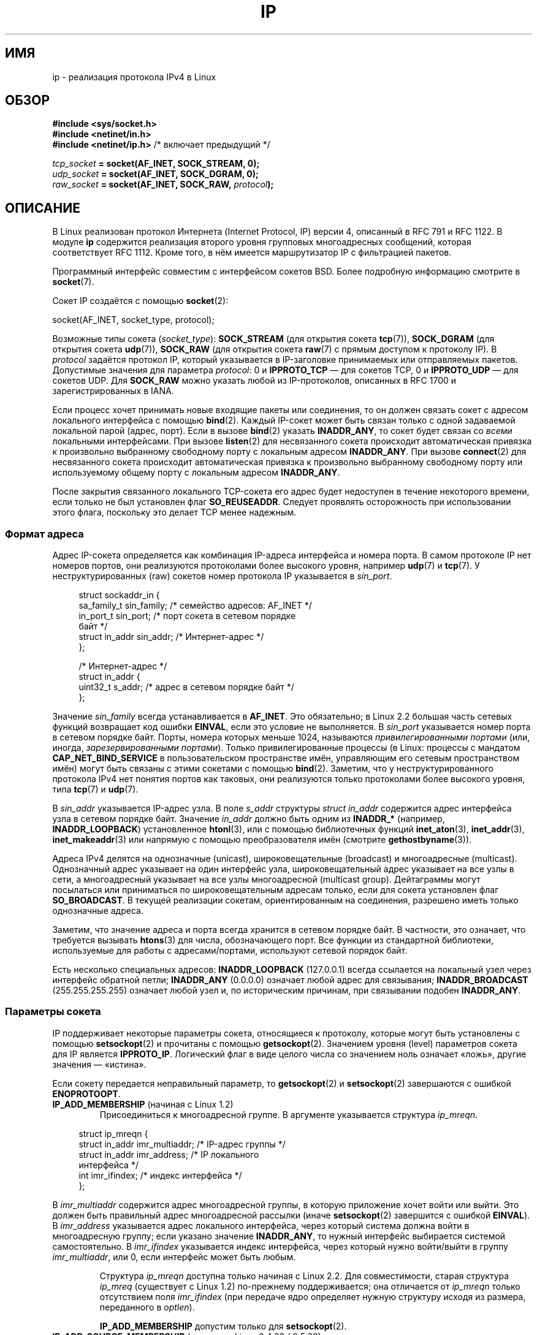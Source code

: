 .\" -*- mode: troff; coding: UTF-8 -*-
'\" t
.\" This man page is Copyright (C) 1999 Andi Kleen <ak@muc.de>.
.\"
.\" %%%LICENSE_START(VERBATIM_ONE_PARA)
.\" Permission is granted to distribute possibly modified copies
.\" of this page provided the header is included verbatim,
.\" and in case of nontrivial modification author and date
.\" of the modification is added to the header.
.\" %%%LICENSE_END
.\"
.\" $Id: ip.7,v 1.19 2000/12/20 18:10:31 ak Exp $
.\"
.\" FIXME The following socket options are yet to be documented
.\"
.\" 	IP_XFRM_POLICY (2.5.48)
.\"	    Needs CAP_NET_ADMIN
.\"
.\" 	IP_IPSEC_POLICY (2.5.47)
.\"	    Needs CAP_NET_ADMIN
.\"
.\" 	IP_PASSSEC (2.6.17)
.\" 	    Boolean
.\"	    commit 2c7946a7bf45ae86736ab3b43d0085e43947945c
.\"	    Author: Catherine Zhang <cxzhang@watson.ibm.com>
.\"
.\"	IP_MINTTL (2.6.34)
.\"	    commit d218d11133d888f9745802146a50255a4781d37a
.\"	    Author: Stephen Hemminger <shemminger@vyatta.com>
.\"
.\"	MCAST_JOIN_GROUP (2.4.22 / 2.6)
.\"
.\"	MCAST_BLOCK_SOURCE (2.4.22 / 2.6)
.\"
.\"	MCAST_UNBLOCK_SOURCE (2.4.22 / 2.6)
.\"
.\"	MCAST_LEAVE_GROUP (2.4.22 / 2.6)
.\"
.\"	MCAST_JOIN_SOURCE_GROUP (2.4.22 / 2.6)
.\"
.\"	MCAST_LEAVE_SOURCE_GROUP (2.4.22 / 2.6)
.\"
.\"	MCAST_MSFILTER (2.4.22 / 2.6)
.\"
.\"	IP_UNICAST_IF (3.4)
.\"	    commit 76e21053b5bf33a07c76f99d27a74238310e3c71
.\"	    Author: Erich E. Hoover <ehoover@mines.edu>
.\"
.\"*******************************************************************
.\"
.\" This file was generated with po4a. Translate the source file.
.\"
.\"*******************************************************************
.TH IP 7 2019\-03\-06 Linux "Руководство программиста Linux"
.SH ИМЯ
ip \- реализация протокола IPv4 в Linux
.SH ОБЗОР
\fB#include <sys/socket.h>\fP
.br
.\" .B #include <net/netinet.h> -- does not exist anymore
.\" .B #include <linux/errqueue.h> -- never include <linux/foo.h>
\fB#include <netinet/in.h>\fP
.br
\fB#include <netinet/ip.h> \fP/* включает предыдущий */
.PP
\fItcp_socket\fP\fB = socket(AF_INET, SOCK_STREAM, 0);\fP
.br
\fIudp_socket\fP\fB = socket(AF_INET, SOCK_DGRAM, 0);\fP
.br
\fIraw_socket\fP\fB = socket(AF_INET, SOCK_RAW, \fP\fIprotocol\fP\fB);\fP
.SH ОПИСАНИЕ
В Linux реализован протокол Интернета (Internet Protocol, IP) версии 4,
описанный в RFC\ 791 и RFC\ 1122. В модуле \fBip\fP содержится реализация
второго уровня групповых многоадресных сообщений, которая соответствует RFC\ 1112. Кроме того, в нём имеется маршрутизатор IP с фильтрацией пакетов.
.PP
Программный интерфейс совместим с интерфейсом сокетов BSD. Более подробную
информацию смотрите в \fBsocket\fP(7).
.PP
Сокет IP создаётся с помощью \fBsocket\fP(2):
.PP
    socket(AF_INET, socket_type, protocol);
.PP
Возможные типы сокета (\fIsocket_type\fP): \fBSOCK_STREAM\fP (для открытия сокета
\fBtcp\fP(7)), \fBSOCK_DGRAM\fP (для открытия сокета \fBudp\fP(7)), \fBSOCK_RAW\fP (для
открытия сокета \fBraw\fP(7) с прямым доступом к протоколу IP). В \fIprotocol\fP
задаётся протокол IP, который указывается в IP\-заголовке принимаемых или
отправляемых пакетов. Допустимые значения для параметра \fIprotocol\fP: 0 и
\fBIPPROTO_TCP\fP — для сокетов TCP, 0 и \fBIPPROTO_UDP\fP — для сокетов UDP. Для
\fBSOCK_RAW\fP можно указать любой из IP\-протоколов, описанных в RFC\ 1700 и
зарегистрированных в IANA.
.PP
Если процесс хочет принимать новые входящие пакеты или соединения, то он
должен связать сокет с адресом локального интерфейса с помощью
\fBbind\fP(2). Каждый IP\-сокет может быть связан только с одной задаваемой
локальной парой (адрес, порт). Если в вызове \fBbind\fP(2) указать
\fBINADDR_ANY\fP, то сокет будет связан со \fIвсеми\fP локальными
интерфейсами. При вызове \fBlisten\fP(2) для несвязанного сокета происходит
автоматическая привязка к произвольно выбранному свободному порту с
локальным адресом \fBINADDR_ANY\fP. При вызове \fBconnect\fP(2) для несвязанного
сокета происходит автоматическая привязка к произвольно выбранному
свободному порту или используемому общему порту с локальным адресом
\fBINADDR_ANY\fP.
.PP
После закрытия связанного локального TCP\-сокета его адрес будет недоступен в
течение некоторого времени, если только не был установлен флаг
\fBSO_REUSEADDR\fP. Следует проявлять осторожность при использовании этого
флага, поскольку это делает TCP менее надежным.
.SS "Формат адреса"
Адрес IP\-сокета определяется как комбинация IP\-адреса интерфейса и номера
порта. В самом протоколе IP нет номеров портов, они реализуются протоколами
более высокого уровня, например \fBudp\fP(7) и \fBtcp\fP(7). У неструктурированных
(raw) сокетов номер протокола IP указывается в \fIsin_port\fP.
.PP
.in +4n
.EX
struct sockaddr_in {
    sa_family_t    sin_family; /* семейство адресов: AF_INET */
    in_port_t      sin_port;   /* порт сокета в сетевом порядке
                                  байт */
    struct in_addr sin_addr;   /* Интернет\-адрес */
};

/* Интернет\-адрес */
struct in_addr {
    uint32_t       s_addr;     /* адрес в сетевом порядке байт */
};
.EE
.in
.PP
Значение \fIsin_family\fP всегда устанавливается в \fBAF_INET\fP. Это обязательно;
в Linux 2.2 большая часть сетевых функций возвращает код ошибки \fBEINVAL\fP,
если это условие не выполняется. В \fIsin_port\fP указывается номер порта в
сетевом порядке байт. Порты, номера которых меньше 1024, называются
\fIпривилегированными портами\fP (или, иногда, \fIзарезервированными
портами\fP). Только привилегированные процессы (в Linux: процессы с мандатом
\fBCAP_NET_BIND_SERVICE\fP в пользовательском пространстве имён, управляющим
его сетевым пространством имён) могут быть связаны с этими сокетами с
помощью \fBbind\fP(2). Заметим, что у неструктурированного протокола IPv4 нет
понятия портов как таковых, они реализуются только протоколами более
высокого уровня, типа \fBtcp\fP(7) и \fBudp\fP(7).
.PP
В \fIsin_addr\fP указывается IP\-адрес узла. В поле \fIs_addr\fP структуры \fIstruct
in_addr\fP содержится адрес интерфейса узла в сетевом порядке байт. Значение
\fIin_addr\fP должно быть одним из \fBINADDR_*\fP (например, \fBINADDR_LOOPBACK\fP)
установленное \fBhtonl\fP(3), или с помощью библиотечных функций
\fBinet_aton\fP(3), \fBinet_addr\fP(3), \fBinet_makeaddr\fP(3) или напрямую с помощью
преобразователя имён (смотрите \fBgethostbyname\fP(3)).
.PP
.\" Leave a loophole for XTP @)
Адреса IPv4 делятся на однозначные (unicast), широковещательные (broadcast)
и многоадресные (multicast). Однозначный адрес указывает на один интерфейс
узла, широковещательный адрес указывает на  все узлы в сети, а многоадресный
указывает на все узлы многоадресной (multicast group). Дейтаграммы могут
посылаться или приниматься по широковещательным адресам только, если для
сокета установлен флаг \fBSO_BROADCAST\fP. В текущей реализации сокетам,
ориентированным на соединения, разрешено иметь только однозначные адреса.
.PP
Заметим, что значение адреса и порта всегда хранится в сетевом порядке
байт. В частности, это означает, что требуется вызывать \fBhtons\fP(3) для
числа, обозначающего порт. Все функции из стандартной библиотеки,
используемые для работы с адресами/портами, используют сетевой порядок байт.
.PP
Есть несколько специальных адресов: \fBINADDR_LOOPBACK\fP (127.0.0.1) всегда
ссылается на локальный узел через интерфейс обратной петли; \fBINADDR_ANY\fP
(0.0.0.0) означает любой адрес для связывания; \fBINADDR_BROADCAST\fP
(255.255.255.255) означает любой узел и, по историческим причинам, при
связывании подобен \fBINADDR_ANY\fP.
.SS "Параметры сокета"
.\" or SOL_IP on Linux
IP поддерживает некоторые параметры сокета, относящиеся к протоколу, которые
могут быть установлены с помощью \fBsetsockopt\fP(2) и прочитаны с помощью
\fBgetsockopt\fP(2). Значением уровня (level) параметров сокета для IP является
\fBIPPROTO_IP\fP. Логический флаг в виде целого числа со значением ноль
означает «ложь», другие значения — «истина».
.PP
Если сокету передается неправильный параметр, то \fBgetsockopt\fP(2) и
\fBsetsockopt\fP(2) завершаются с ошибкой \fBENOPROTOOPT\fP.
.TP 
\fBIP_ADD_MEMBERSHIP\fP (начиная с Linux 1.2)
Присоединиться к многоадресной группе. В аргументе указывается структура
\fIip_mreqn\fP.
.PP
.in +4n
.EX
struct ip_mreqn {
    struct in_addr imr_multiaddr; /* IP\-адрес группы */
    struct in_addr imr_address;   /* IP локального
                                     интерфейса */
    int            imr_ifindex;   /* индекс интерфейса */
};
.EE
.in
.PP
.\" (i.e., within the 224.0.0.0-239.255.255.255 range)
В \fIimr_multiaddr\fP содержится адрес многоадресной группы, в которую
приложение хочет войти или выйти. Это должен быть правильный адрес
многоадресной рассылки (иначе \fBsetsockopt\fP(2) завершится с ошибкой
\fBEINVAL\fP). В \fIimr_address\fP указывается адрес локального интерфейса, через
который система должна войти в многоадресную группу; если указано значение
\fBINADDR_ANY\fP, то нужный интерфейс выбирается системой самостоятельно. В
\fIimr_ifindex\fP указывается индекс интерфейса, через который нужно
войти/выйти в группу \fIimr_multiaddr\fP, или 0, если интерфейс может быть
любым.
.IP
Структура \fIip_mreqn\fP доступна только начиная с Linux 2.2. Для
совместимости, старая структура \fIip_mreq\fP (существует с Linux 1.2)
по\-прежнему поддерживается; она отличается от \fIip_mreqn\fP только отсутствием
поля \fIimr_ifindex\fP (при передаче ядро определяет нужную структуру исходя из
размера, переданного в \fIoptlen\fP).
.IP
.\"
\fBIP_ADD_MEMBERSHIP\fP допустим только для \fBsetsockopt\fP(2).
.TP 
\fBIP_ADD_SOURCE_MEMBERSHIP\fP (начиная с Linux 2.4.22 / 2.5.68)
Присоединиться к многоадресной группе и разрешить принимать данные только из
указанного источника. Аргументом является структура \fIip_mreq_source\fP.
.PP
.in +4n
.EX
struct ip_mreq_source {
    struct in_addr imr_multiaddr;  /* IP многоадресной
                                      группы */
    struct in_addr imr_interface;  /* IP\-адрес локального
                                      интерфейса */
    struct in_addr imr_sourceaddr; /* IP\-адрес многоадресного
                                      источника */
};
.EE
.in
.PP
Структура \fIip_mreq_source\fP похожа на \fIip_mreqn\fP, которая описана в разделе
о \fBIP_ADD_MEMBERSIP\fP. Поле \fIimr_multiaddr\fP содержит адрес многоадресной
группы, к которой приложение хочет подключиться или выйти. Поле
\fIimr_interface\fP содержит адрес локального интерфейса, с которого система
должна подключаться к многоадресной группе. В поле \fIimr_sourceaddr\fP
содержится адрес источника, из которого приложение хочет получать данные.
.IP
Для приёма данных из нескольких источников этот параметр можно использовать
несколько раз.
.TP 
\fBIP_BIND_ADDRESS_NO_PORT\fP (начиная с Linux 4.2)
.\" commit 90c337da1524863838658078ec34241f45d8394d
Информирует ядро, что не требуется резервировать эфемерный порт при
использовании \fBbind\fP(2) с номером порта 0. Позднее, порт будет
автоматически выбран при \fBconnect\fP(2); это позволяет использовать общий
исходящий порт пока уникальна связка 4\-х значений.
.TP 
\fBIP_BLOCK_SOURCE\fP (начиная с Linux 2.4.22 / 2.5.68)
Прекратить приём многоадресных данных из указанного источника заданной
группы. Это допустимо, если приложение подписывалось на многоадресную группу
с помощью \fBIP_ADD_MEMBERSHIP\fP или \fBIP_ADD_SOURCE_MEMBERSHIP\fP.
.IP
Аргументом является структура \fIip_mreq_source\fP, описанная в разделе о
\fBIP_ADD_SOURCE_MEMBERSHIP\fP.
.TP 
\fBIP_DROP_MEMBERSHIP\fP (начиная с Linux 1.2)
Выйти из многоадресной группы. Аргументом является структура \fIip_mreqn\fP или
\fIip_mreq\fP, описана в \fBIP_ADD_MEMBERSHIP\fP.
.TP 
\fBIP_DROP_SOURCE_MEMBERSHIP\fP (начиная с Linux 2.4.22 / 2.5.68)
Выйти из указанной группы — то есть прекратить приём данных указанной
многоадресной группы, которые поступают из указанного источника. Если
приложение подписано на несколько источников одной группы, то данные из
оставшихся источников продолжат поступать. Чтобы прекратить приём данных из
всех источников сразу, используйте \fBIP_DROP_MEMBERSHIP\fP.
.IP
Аргументом является структура \fIip_mreq_source\fP, описанная в разделе о
\fBIP_ADD_SOURCE_MEMBERSHIP\fP.
.TP 
\fBIP_FREEBIND\fP (начиная с Linux 2.4)
.\" Precisely: 2.4.0-test10
Этот логический параметр позволяет привязаться (если значение равно
«истина») к IP\-адресу, который не является локальным или (пока) не
существует. Это позволяет прослушивать сокет, не имея нижележащего сетевого
интерфейса или назначенного динамического IP\-адреса, которых может ещё не
быть, когда приложение пытается связаться с ним. Этот параметр имеет
эквивалентный интерфейс \fIip_nonlocal_bind\fP (описан далее) в \fI/proc\fP на
каждый сокет.
.TP 
\fBIP_HDRINCL\fP (начиная с Linux 2.0)
Если значение равно «истина», то это означает, что пользователь добавил
заголовок IP в начало своих данных. Допустим только для сокетов \fBSOCK_RAW\fP;
более подробную информацию смотрите в \fBraw\fP(7). Если этот флаг установлен,
то значения, заданные параметрами \fBIP_OPTIONS\fP, \fBIP_TTL\fP и \fBIP_TOS\fP,
игнорируются.
.TP 
\fBIP_MSFILTER\fP (начиная с Linux 2.4.22 / 2.5.68)
Этот параметр предоставляет доступ к расширенному программному интерфейсу
фильтрации. Аргументом является структура \fIip_msfilter\fP.
.PP
.in +4n
.EX
struct ip_msfilter {
    struct in_addr imsf_multiaddr; /* IP\-адрес
                                      многоадресной группы */
    struct in_addr imsf_interface; /* IP\-адрес локального
                                      интерфейса */
    uint32_t       imsf_fmode;     /* Режим фильтрации */

    uint32_t       imsf_numsrc;    /* Количество источников в
                                      следующем массиве */
    struct in_addr imsf_slist[1];  /* Массив адресов
                                      источников */
};
.EE
.in
.PP
Для задания режима фильтрации существует два макроса — \fBMCAST_INCLUDE\fP и
\fBMCAST_EXCLUDE\fP. Также, существует макрос \fBIP_MSFILTER_SIZE\fP(n), которым
можно определить количество памяти, требуемой для хранения структуры
\fIip_msfilter\fP с \fIn\fP источниками в списке источников.
.IP
Полное описание фильтрации многоадресных источников групп смотрите в RFC
3376.
.TP 
\fBIP_MTU\fP (начиная с Linux 2.2)
.\" Precisely: 2.1.124
Возвращает известное в данный момент значение MTU маршрута текущего
сокета. Возвращается целое число.
.IP
Параметр \fBIP_MTU\fP допускается только для \fBgetsockopt\fP(2) и может
использоваться только для подключённого сокета.
.TP 
\fBIP_MTU_DISCOVER\fP (начиная с Linux 2.2)
.\" Precisely: 2.1.124
Устанавливает или возвращает значение Path MTU Discovery (обнаружение
значения MTU маршрута) для сокета. Если он установлен, то Linux будет
производить обнаружение значения MTU маршрута для сокетов \fBSOCK_STREAM\fP
согласно RFC\ 1191. Для сокетов не \fBSOCK_STREAM\fP при значении
\fBIP_PMTUDISC_DO\fP у всех исходящих пакетов будет устанавливаться флаг
запрета фрагментации. Ответственность за разбивку данных на пакеты согласно
размеру MTU, и за выполнение, при необходимости, повторной передачи данных,
лежит на пользователе. Ядро будет отвергать пакеты (с ошибкой \fBEMSGSIZE\fP),
размер которых больше текущего значения MTU у маршрута. При значении
\fBIP_PMTUDISC_WANT\fP дейтаграмма будет фрагментироваться по размеру MTU, если
требуется, иначе устанавливается флаг запрета фрагментации.
.IP
Системное значение по умолчанию можно переключать между \fBIP_PMTUDISC_WANT\fP
и \fBIP_PMTUDISC_DONT\fP, записывая, соответственно, нулевое и ненулевое
значение в файл \fI/proc/sys/net/ipv4/ip_no_pmtu_disc\fP.
.TS
tab(:);
c l
l l.
Значение определения маршрута MTU:Значение
IP_PMTUDISC_WANT:Использовать для каждого маршрута своё значение.
IP_PMTUDISC_DONT:Никогда не выполнять обнаружение значения MTU маршрута.
IP_PMTUDISC_DO:Всегда выполнять обнаружение значения MTU маршрута.
IP_PMTUDISC_PROBE:Установить DF, но игнорировать маршрут MTU.
.TE
.sp 1
Если значение Path MTU Discovery задано, то ядро автоматически следит за MTU
маршрута для каждого удалённого узла. Когда с некоторым узлом установлено
соединение с помощью \fBconnect\fP(2), текущее значение MTU маршрута можно
легко получить через параметр сокета \fBIP_MTU\fP (например, после
возникновения ошибки \fBEMSGSIZE\fP). Значение MTU может со временем
меняться. Для сокетов без установления соединения, которые имеют несколько
узлов\-получателей, новое значение MTU для заданного узла назначения может
быть получено с помощью очереди ошибок (смотрите \fBIP_RECVERR\fP). При каждом
входящем сообщении об обновлении MTU в очередь будет добавляться новая
ошибка.
.IP
Во время процесса обнаружения MTU начальные пакеты от дейтаграмных сокетов
могут быть отброшены. Приложения, использующие UDP, должны учитывать это и
не думать, что эти пакеты будут переданы повторно.
.IP
Чтобы запустить процесс обнаружения MTU маршрута для сокетов без
установления соединения сначала можно установить большой размер дейтаграммы
(с размером заголовка до 64 килобайт) и сокращать его при изменении MTU
маршрута.
.IP
Чтобы получить начальную оценку MTU маршрута, соедините дейтаграмный сокет с
адресом назначения, используя \fBconnect\fP(2), и узнайте значение MTU путем
вызова \fBgetsockopt\fP(2) с параметром \fBIP_MTU\fP.
.IP
Возможно реализовать обнаружение MTU согласно RFC 4821 с помощью сокетов
типа \fBSOCK_DGRAM\fP или \fBSOCK_RAW\fP, установив значение \fBIP_PMTUDISC_PROBE\fP
(доступно, начиная с Linux 2.6.22). В частности, это также полезно для
инструментов диагностики, таких как \fBtracepath\fP(8), которым нужно умышленно
посылать проверочные пакеты большего размера, чем исследуемый Path MTU.
.TP 
\fBIP_MULTICAST_ALL\fP (since Linux 2.6.31)
Может использоваться для изменения политики доставки многоадресных сообщений
в сокеты, подсоединённые к шаблонному (wildcard) адресу
\fBINADDR_ANY\fP. Аргументом является логическое целое (по умолчанию 1). Если
значение равно 1, то сокет будет принимать сообщения от всех групп, к
которым было выполнено присоединение глобально всей системы. В противном
случае будут доставляться сообщения от групп, к которым было выполнено
присоединение явным образом(например, с помощью \fBIP_ADD_MEMBERSHIP\fP) на
этом сокете.
.TP 
\fBIP_MULTICAST_IF\fP (начиная с Linux 1.2)
.\" net: IP_MULTICAST_IF setsockopt now recognizes struct mreq
.\" Commit: 3a084ddb4bf299a6e898a9a07c89f3917f0713f7
Назначает локальное устройство для многоадресного группового сокета
(multicast socket). Аргументом для \fBsetsockopt\fP(2) является структура
\fIip_mreqn\fP или \fIip_mreq\fP (начиная с Linux 3.5), подобная
\fBIP_ADD_MEMBERSHIP\fP или структуре \fIin_addr\fP (при передаче ядро определяет
нужную структуру исходя из размера, переданного в \fIoptlen\fP). Для
\fBgetsockopt\fP(2) аргументом является структура \fIin_addr\fP.
.TP 
\fBIP_MULTICAST_LOOP\fP (начиная с Linux 1.2)
Устанавливает или возвращает логический флаг в виде целого числа, в
зависимости от того, будут ли пакеты, использующие многоадресную адресацию,
закольцовываться на локальные сокеты.
.TP 
\fBIP_MULTICAST_TTL\fP (начиная с Linux 1.2)
Устанавливает или возвращает значение времени существования (time\-to\-live)
для многоадресных исходящих из этого сокета пакетов, использующих
многоадресную адресацию. Для подобных пакетов очень важно установить
наименьшее возможное значение TTL. По умолчанию оно равно 1, это значит, что
многоадресные пакеты не выйдут за пределы локальной сети, если только
пользовательская программа явно не попросит этого. Значением аргумента
является целое число.
.TP 
\fBIP_NODEFRAG\fP (начиная с Linux 2.6.36)
Если установлен (аргумент не равен нулю), то на уровне netfilter запрещается
выполнять переборку (reassembly) исходящих пакетов. Значением аргумента
является целое число.
.IP
Этот параметр допускается только для сокетов с типом \fBSOCK_RAW\fP.
.TP 
\fBIP_OPTIONS\fP (начиная с Linux 2.0)
.\" Precisely: 1.3.30
Устанавливает или возвращает параметры IP, которые посылаются с каждым
пакетом из данного сокета. Аргументами являются указатель на буфер памяти с
этими параметрами и размер параметра. Системный вызов \fBsetsockopt\fP(2)
устанавливает параметры IP, связанные с сокетом. Для IPv4 максимальный
размер параметра IPv4 равен 40 байтам. Все возможные параметры перечислены в
RFC\ 791. Если пакет, устанавливающий соединение с сокетом типа
\fBSOCK_STREAM\fP, содержит параметры IP, то эти параметры IP (с
инвертированными заголовками маршрутизации) будут использоваться в этом
сокете. После установления соединения изменять параметры входящими пакетами
запрещено. По умолчанию, обработка всех параметров, связанных с
маршрутизацией от источника, отключена, но её можно включить через интерфейс
\fIaccept_source_route\fP в \fI/proc\fP. Другие параметры, например связанные с
временными отметками (timestamp), продолжают обрабатываться. Для
дейтаграмных сокетов параметры IP могут быть установлены только локальным
пользователем. Вызов \fBgetsockopt\fP(2) с параметром \fBIP_OPTIONS\fP помещает в
указанный буфер текущие параметры IP, используемые при отправке.
.TP 
\fBIP_PKTINFO\fP (начиная с Linux 2.2)
.\" Precisely: 2.1.68
Передает вспомогательное (ancillary) сообщение \fBIP_PKTINFO\fP с структурой
\fIpktinfo\fP, которая содержит некоторую информацию о входящем
пакете. Допускается только для сокетов, ориентированных на посылку
дейтаграмм. Аргументом является флаг, который сообщает сокету, нужно ли
посылать сообщение \fBIP_PKTINFO\fP или нет. Само сообщение может быть
послано/получено только в виде управляющего сообщения с пакетом, используя
\fBrecvmsg\fP(2) или \fBsendmsg\fP(2).
.IP
.in +4n
.EX
struct in_pktinfo {
    unsigned int   ipi_ifindex;  /* индекс интерфейса */
    struct in_addr ipi_spec_dst; /* локальный адрес */
    struct in_addr ipi_addr;     /* заголовок адреса
                                    назначения */
};
.EE
.in
.IP
.\" This field is grossly misnamed
\fIipi_ifindex\fP это уникальный индекс интерфейса, из которого был получен
этот пакет. \fIipi_spec_dst\fP это локальный адрес пакета, а \fIipi_addr\fP это
адрес назначения, указанный в заголовке пакета. Если параметр \fBIP_PKTINFO\fP
передаётся в \fBsendmsg\fP(2) и \fIipi_spec_dst\fP не равно нулю, то
\fIipi_spec_dst\fP будет использован как локальный адрес источника при
просмотре таблицы маршрутизации и для установки IP\-параметров маршрутизации
от источника. Если значение \fIipi_ifindex\fP не равно нулю, то при поиске в
таблице маршрутизации вместо значения \fIipi_spec_dst\fP используется первичный
локальный адрес интерфейса с указанным индексом.
.TP 
\fBIP_RECVERR\fP (начиная с Linux 2.2)
.\" Precisely: 2.1.15
.\" or SOL_IP on Linux
Делает передачу сообщений об ошибках более надёжной. Если этот параметр
установлен для дейтаграмного сокета, то все возникающие ошибки будут
поставлены в очередь ошибок, свою для каждого сокета. Для получения ошибки
при операции с сокетом пользователь может воспользоваться вызовом
\fBrecvmsg\fP(2) с установленным флагом \fBMSG_ERRQUEUE\fP. Структура
\fIsock_extended_err\fP, описывающая ошибку, будет передана в вспомогательном
сообщении с типом \fBIP_RECVERR\fP и уровнем \fBIPPROTO_IP\fP. Этот параметр
полезен для надежной обработки ошибок для сокетов без установления
соединения. В пакете с ошибкой из очереди ошибок, также содержится порция
полученных данных.
.IP
Вспомогательное сообщение \fBIP_RECVERR\fP содержит структуру
\fIsock_extended_err\fP:
.IP
.in +4n
.EX
#define SO_EE_ORIGIN_NONE    0
#define SO_EE_ORIGIN_LOCAL   1
#define SO_EE_ORIGIN_ICMP    2
#define SO_EE_ORIGIN_ICMP6   3

struct sock_extended_err {
    uint32_t ee_errno;   /* номер ошибки */
    uint8_t  ee_origin;  /* где возникла ошибка */
    uint8_t  ee_type;    /* тип */
    uint8_t  ee_code;    /* код */
    uint8_t  ee_pad;
    uint32_t ee_info;    /* дополнительная информация */
    uint32_t ee_data;    /* другие данные */
    /* Дальше могут следовать данные */
};

struct sockaddr *SO_EE_OFFENDER(struct sock_extended_err *);
.EE
.in
.IP
В \fIee_errno\fP содержится номер ошибки в очереди. В \fIee_origin\fP содержится
код источника ошибки. Значение остальных полей зависит от протокола. Макрос
\fBSO_EE_OFFENDER\fP возвращает указатель на адрес сетевого объекта, в котором
возникла ошибка, согласно указанному указателю на вспомогательное
сообщение. Если адрес неизвестен, то поле \fIsa_family\fP структуры \fIsockaddr\fP
содержит \fBAF_UNSPEC\fP, и остальные поля \fIsockaddr\fP не определены.
.IP
.\" FIXME . Is it a good idea to document that? It is a dubious feature.
.\" On
.\" .B SOCK_STREAM
.\" sockets,
.\" .B IP_RECVERR
.\" has slightly different semantics. Instead of
.\" saving the errors for the next timeout, it passes all incoming
.\" errors immediately to the user.
.\" This might be useful for very short-lived TCP connections which
.\" need fast error handling. Use this option with care:
.\" it makes TCP unreliable
.\" by not allowing it to recover properly from routing
.\" shifts and other normal
.\" conditions and breaks the protocol specification.
Для IP структура \fIsock_extended_err\fP используется следующим образом:
значение поля \fIee_origin\fP устанавливается в \fBSO_EE_ORIGIN_ICMP\fP, если
ошибка получена из пакета ICMP, или в \fBSO_EE_ORIGIN_LOCAL\fP, если возникла
локальная ошибка. Неизвестные значения следует игнорировать. Значения полей
\fIee_type\fP и \fIee_code\fP устанавливаются исходя из значений полей типа и кода
заголовка ICMP. При ошибках \fBEMSGSIZE\fP поле \fIee_info\fP содержит
обнаруженную величину MTU. Сообщение также содержит структуру \fIsockaddr_in
узла\fP, вызвавшего ошибку, которая доступна через макрос
\fBSO_EE_OFFENDER\fP. Если источник неизвестен, то поле \fIsin_family\fP адреса,
возвращённого макросом \fBSO_EE_OFFENDER\fP, содержит значение
\fBAF_UNSPEC\fP. Если ошибка  возникла в сети, то все параметры IP
(\fBIP_OPTIONS\fP, \fBIP_TTL\fP и т.д.), которые используются сокетом и содержатся
в пакете с описанием ошибки, передаются в управляющих сообщениях. Данные
пакета, вызвавшего ошибку, возвращаются как нормальные данные. Заметьте, что
у TCP нет очереди ошибок; флаг \fBMSG_ERRQUEUE\fP нельзя использовать для
сокетов типа \fBSOCK_STREAM\fP. Параметр \fBIP_RECVERR\fP допустим для TCP, но все
ошибки возвращаются только через функцию сокета или через параметр
\fBSO_ERROR\fP.
.IP
Для неструктурированных сокетов, параметром \fBIP_RECVERR\fP включается
передача в приложение всех получаемых ошибок ICMP, иначе сообщается только
об ошибках в сокетах, ориентированных на соединение.
.IP
Этот параметр устанавливается или возвращается как логический флаг в виде
целого числа. По умолчанию, параметр \fBIP_RECVERR\fP выключен.
.TP 
\fBIP_RECVOPTS\fP (начиная с Linux 2.2)
.\" Precisely: 2.1.15
Передает пользователю все входящие параметры IP с помощью управляющего
сообщения \fBIP_OPTIONS\fP. Для локального узла заполняется заголовок
маршрутизации и другие параметры. Не поддерживается сокетами типа
\fBSOCK_STREAM\fP.
.TP 
\fBIP_RECVORIGDSTADDR\fP (начиная с Linux 2.6.29)
.\" commit e8b2dfe9b4501ed0047459b2756ba26e5a940a69
Данный логический параметр включает вспомогательное сообщение
\fBIP_ORIGDSTADDR\fP в \fBrecvmsg\fP(2), в котором ядро возвращает первоначальный
адрес назначения полученной дейтаграммы. Вспомогательное сообщение содержит
структуру \fIstruct sockaddr_in\fP.
.TP 
\fBIP_RECVTOS\fP (начиная с Linux 2.2)
.\" Precisely: 2.1.68
Если включён, то вместе с входящими пакетами передаётся вспомогательное
сообщение \fBIP_TOS\fP. В нём содержится байт, в котором указано поле типа
сервиса/приоритета из заголовка пакета. Ожидается логическое значение в виде
целого числа.
.TP 
\fBIP_RECVTTL\fP (начиная с Linux 2.2)
.\" Precisely: 2.1.68
Если указан этот флаг, то передаётся управляющее сообщение \fBIP_TTL\fP с
байтом значения поля времени существования из полученного пакета в виде
32\-битного целого. Не поддерживается сокетами типа \fBSOCK_STREAM\fP.
.TP 
\fBIP_RETOPTS\fP (начиная с Linux 2.2)
.\" Precisely: 2.1.15
Идентичен параметру \fBIP_RECVOPTS\fP, но возвращает необработанные параметры,
причём без заполненных временных меток и записи о маршрутизации до этой
точки (hop).
.TP 
\fBIP_ROUTER_ALERT\fP (начиная с Linux 2.2)
.\" Precisely: 2.1.68
Передаёт этому сокету все пересылаемые (forwarded) пакеты с установленным
параметром IP Router Alert. Этот параметр используется для «сырых»
сокетов. Он может быть полезен, например, для служб RSVP, запущенных в
пространстве пользователя. Перехваченные пакеты дальше ядром не
пересылаются: ответственность за их отсылку лежит на
пользователе. Связывание сокета игнорируется, так как пакеты фильтруются по
протоколу. Ожидается логическое значение в виде целого числа.
.TP 
\fBIP_TOS\fP (начиная с Linux 1.0)
.\" FIXME elaborate on this
.\" The priority can also be set in a protocol-independent way by the
.\" .RB ( SOL_SOCKET ", " SO_PRIORITY )
.\" socket option (see
.\" .BR socket (7)).
Устанавливает или получает значение поля Type\-Of\-Service (TOS, тип сервиса)
каждого IP\-пакета, который отсылается с этого сокета. Это поле используется
для указания приоритета пакета в сети. Значение TOS хранится в одном
байте. Существует несколько стандартных флагов TOS: \fBIPTOS_LOWDELAY\fP — для
минимизации задержки передаваемого трафика, \fBIPTOS_THROUGHPUT\fP — для
оптимизации пропускной способности, \fBIPTOS_RELIABILITY\fP — для увеличения
надёжности, \fBIPTOS_MINCOST\fP — при пересылки данных, для которых неважна
скорость передачи. Может быть указано не более одного из этих значений
TOS. Все другие биты являются недействительными и должны быть обнулены. По
умолчанию, Linux посылает дейтаграммы с \fBIPTOS_LOWDELAY\fP первыми, но точное
поведение зависит от настроенного порядка очередности (queueing
discipline). Для установки некоторых высокоприоритетных типов сервиса могут
потребоваться права суперпользователя (мандат \fBCAP_NET_ADMIN\fP).
.TP 
\fBIP_TRANSPARENT\fP (начиная с Linux 2.6.24)
.\" commit f5715aea4564f233767ea1d944b2637a5fd7cd2e
.\"     This patch introduces the IP_TRANSPARENT socket option: enabling that
.\"     will make the IPv4 routing omit the non-local source address check on
.\"     output. Setting IP_TRANSPARENT requires NET_ADMIN capability.
.\" http://lwn.net/Articles/252545/
Установка этого логического параметра включает прозрачное проксирование на
заданный сокет. Данный параметр сокета позволяет вызвавшему приложению
привязаться к нелокальному IP\-адресу и работать клиентом и сервером с
внешним адресом как с локальной конечной точкой. ЗАМЕЧАНИЕ: требуется
настройка маршрутизации пакетов для внешнего адреса через TProxy (то есть,
системы, на которой находится приложение, применяющее параметр сокета
\fBIP_TRANSPARENT\fP). Для установки данного параметра сокета требуются права
суперпользователя (мандат \fBCAP_NET_ADMIN\fP).
.IP
Также, для установки данного параметра на перенаправляемый сокет требуется
перенаправление TProxy с помощью цели TPROXY в iptables.
.TP 
\fBIP_TTL\fP (начиная с Linux 1.0)
Устанавливает или получает текущее значение поля времени существования (time
to live), которое указывается в каждом пакете, отсылаемом с этого сокета.
.TP 
\fBIP_UNBLOCK_SOURCE\fP (начиная с Linux 2.4.22 / 2.5.68)
Разблокировать ранее заблокированный многоадресный источник. Возвращает
\fBEADDRNOTAVAIL\fP, если указанный источник не заблокирован.
.IP
Аргументом является структура \fIip_mreq_source\fP, описанная в разделе о
\fBIP_ADD_SOURCE_MEMBERSHIP\fP.
.SS "Интерфейсы в /proc"
.\" FIXME As at 2.6.12, 14 Jun 2005, the following are undocumented:
.\"  ip_queue_maxlen
.\"  ip_conntrack_max
.\"
Настройку глобальных параметров протокола IP можно осуществлять через
интерфейс \fI/proc\fP. Все параметры доступны посредством чтения или записи
файлов из каталога \fI/proc/sys/net/ipv4/\fP. Для логических (\fIBoolean\fP)
параметров значения указываются в виде целых чисел: ненулевое значение
(«истина») означает включает параметра, а нулевое значение («ложь») —
выключение.
.TP 
\fIip_always_defrag\fP (Boolean; начиная с Linux 2.2.13)
[Появился в ядре версии 2.2.13; в ранних версиях это свойство
контролировалось с помощью флага \fBCONFIG_IP_ALWAYS_DEFRAG\fP времени
компиляции; данный параметр убран в 2.4.x]
.IP
Если этот флаг включён (не равен 0), то входящие фрагменты (части
IP\-пакетов, которые образуются, если некоторый узел, находящийся между
отправителем и получателем, решает, что пакеты слишком велики и разделяет их
на кусочки) будут снова собраны (дефрагментированны) перед дальнейшей
обработкой, даже если они должны быть пересланы дальше.
.IP
Включайте этот параметр только на межсетевом экране, который является
единственной связью с вашей сетью, или на прозрачном прокси; никогда не
включайте его на обычном маршрутизаторе или узле. В противном случае,
соединение может быть нарушено, если фрагменты передаются по различным
линиям. Дефрагментация также требует много памяти и процессорного времени.
.IP
.\"
Этот параметр включается автоматически при настройке маскарадинга или
прозрачного проксирования.
.TP 
\fIip_autoconfig\fP (в Linux 2.2 по 2.6.17)
.\" Precisely: since 2.1.68
.\" FIXME document ip_autoconfig
.\"
Не описан.
.TP 
\fIip_default_ttl\fP (integer; по умолчанию: 64; начиная с Linux 2.2)
.\" Precisely: 2.1.15
.\"
Устанавливает значение time\-to\-live по умолчанию для исходящих пакетов. Это
значение может быть изменено для каждого отдельного сокета с помощью
параметра \fBIP_TTL\fP.
.TP 
\fIip_dynaddr\fP (Boolean; по умолчанию: выключен; начиная с Linux 2.0.31)
.\"
Включает динамическую адресацию сокета и подмену (masquerading) при
изменении адреса интерфейса. Это полезно для интерфейсов коммутируемых
соединений (dialup) с изменяющимися IP\-адресами. Значение 0 означает не
подменять, 1 включает подмену и 2 включает режим подробностей работы.
.TP 
\fIip_forward\fP (Boolean; по умолчанию: выключен; начиная с Linux 1.2)
.\"
Включает/выключает пересылку (forwarding) IP\-пакетов. Пересылка IP также
может быть включена для каждого интерфейса в отдельности.
.TP 
\fIip_local_port_range\fP (начиная с Linux 2.2)
.\" Precisely: since 2.1.68
В этом файле содержатся два целых числа, определяющие диапазон локальных
портов по умолчанию, выделенных для сокетов, у которые нет явно привязанного
номера порта  — то есть диапазон \fIэфемерных портов\fP. Эфемерный порт
выделяется сокету в следующих случаях:
.RS
.IP * 3
при вызове \fBbind\fP(2) в номере порта адреса сокета указан 0;
.IP *
Вызов \fBlisten\fP(2) вызван для потокового сокета, который ещё не привязан;
.IP *
Вызов \fBconnect\fP(2) вызван для сокета, который ещё не привязан;
.IP *
Вызов \fBsendto\fP(2) вызван для дейтаграмного сокета, который ещё не привязан.
.RE
.IP
Выделение эфемерных портов начинается с первого числа в
\fIip_local_port_range\fP и заканчивается вторым числом. Если диапазон
эфемерных портов закончился, то соответствующий системный вызов вернёт
ошибку (но смотрите ДЕФЕКТЫ).
.IP
.\"
Заметим, что диапазон портов в \fIip_local_port_range\fP не должен
конфликтовать с портами, используемыми для маскарадинг (хотя это
проверяется). Также, произвольные значения могут вызвать проблемы с
некоторыми пакетными фильтрами межсетевых экранов, которые делают
предположения об используемых локальных портах. Первое число должно быть не
менее 1024, или лучше более 4096, чтобы не пересекаться с всем известными
портами и минимизировать проблемы с межсетевыми экранами.
.TP 
\fIip_no_pmtu_disc\fP (Boolean; по умолчанию: выключен; начиная с Linux 2.2)
.\" Precisely: 2.1.15
.\"
.\" The following is from 2.6.12: Documentation/networking/ip-sysctl.txt
Если включён, то, по умолчанию, не производится обнаружение значения MTU у
маршрута для TCP сокетов. Обнаружение MTU маршрута может завершиться с
ошибкой из\-за встретившихся на пути неверно настроенных межсетевых экранов
(которые отбрасывают все пакеты ICMP) или из\-за неверно настроенных
интерфейсов (например, соединение точка\-точка, у которого оба конца не
договорились о MTU). Лучше исправить встреченные на пути неисправные
маршрутизаторы, чем глобально отключать обнаружение MTU маршрута, потому что
это отключение приведёт к высокой нагрузке на сеть.
.TP 
\fIip_nonlocal_bind\fP (Boolean; по умолчанию: выключен; начиная с Linux 2.4)
.\" Precisely: patch-2.4.0-test10
.\"
.\" The following is from 2.6.12: Documentation/networking/ip-sysctl.txt
Если установлен, то это позволяет процессам привязываться (\fBbind\fP(2)) к
нелокальным IP\-адресам, что полезно, но может привести к неработоспособности
некоторых приложений.
.TP 
\fIip6frag_time\fP (integer; по умолчанию: 30)
.\"
.\" The following is from 2.6.12: Documentation/networking/ip-sysctl.txt
Время в секундах, на которое фрагмент IPv6 остаётся в памяти.
.TP 
\fIip6frag_secret_interval\fP (integer; по умолчанию: 600)
Интервал регенерации (в секундах) контрольной суммы секрета (hash secret)
(или время существования контрольной суммы секрета) фрагментов IPv6.
.TP 
\fIipfrag_high_thresh\fP (integer), \fIipfrag_low_thresh\fP (integer)
Если количество фрагментов IP, стоящих в очереди, достигает значения
\fIipfrag_high_thresh\fP, то очередь укорачивается до значения
\fIipfrag_low_thresh\fP. Содержит целое число, означающее количество байт.
.TP 
\fIneigh/*\fP
.\" FIXME Document the conf/*/* interfaces
.\"
.\" FIXME Document the route/* interfaces
Смотрите в \fBarp\fP(7).
.SS "Вызовы ioctl"
.\" 2006-04-02, mtk
.\" commented out the following because ipchains is obsolete
.\" .PP
.\" The ioctls to configure firewalling are documented in
.\" .BR ipfw (4)
.\" from the
.\" .B ipchains
.\" package.
Все вызовы ioctl, описанные в \fBsocket\fP(7), применимы к \fBip\fP.
.PP
.\" FIXME Add a discussion of multicasting
Вызовы ioctl для настройки общих параметров устройств описаны в
\fBnetdevice\fP(7).
.SH ОШИБКИ
.\" FIXME document all errors.
.\"     We should really fix the kernels to give more uniform
.\"     error returns (ENOMEM vs ENOBUFS, EPERM vs EACCES etc.)
.TP 
\fBEACCES\fP
Пользователь попытался выполнить действие, не имея на это необходимых
полномочий. Примеры таких действий: посылка пакета по широковещательному
адресу без предварительной установки флага \fBSO_BROADCAST\fP; посылка пакета
по \fIзапрещённому\fP маршруту; изменение настроек межсетевого экрана не имея
прав суперпользователя (мандата \fBCAP_NET_ADMIN\fP); связывание сокета с
зарезервированным портом, не имея прав суперпользователя (мандата
\fBCAP_NET_BIND_SERVICE\fP).
.TP 
\fBEADDRINUSE\fP
Попытка связать сокет с уже используемым адресом.
.TP 
\fBEADDRNOTAVAIL\fP
Был запрошен несуществующий интерфейс или запрошенный исходящий адрес не
является локальным.
.TP 
\fBEAGAIN\fP
Действие над неблокирующим сокетом привело бы к его блокировке.
.TP 
\fBEALREADY\fP
Операция соединения на неблокирующем сокете уже находится в процессе
выполнения.
.TP 
\fBECONNABORTED\fP
Соединение закрыто во время \fBaccept\fP(2).
.TP 
\fBEHOSTUNREACH\fP
В таблице маршрутизации нет допустимых записей, соответствующих адресу
назначения. Эта ошибка может возникнуть из\-за ICMP\-сообщения от удалённого
маршрутизатора или из\-за локальной таблицы маршрутизации.
.TP 
\fBEINVAL\fP
Передан недопустимый аргумент. При операциях отправки эта ошибка может
возникнуть из\-за передачи по маршруту \fIчёрная дыра\fP (blackhole).
.TP 
\fBEISCONN\fP
Вызов \fBconnect\fP(2) запущен для сокета, уже установившего соединение.
.TP 
\fBEMSGSIZE\fP
Дейтаграмма больше значения MTU на маршруте, и она не может быть
фрагментирована.
.TP 
\fBENOBUFS\fP, \fBENOMEM\fP
Недостаточно свободной памяти. Часто это означает, что выделение памяти
ограничено не размером системной памяти, а границами буфера сокета, но это
не всегда так.
.TP 
\fBENOENT\fP
Для сокета вызван \fBSIOCGSTAMP\fP, но он ещё не получил ни одного пакета.
.TP 
\fBENOPKG\fP
Не настроена подсистема ядра.
.TP 
\fBENOPROTOOPT\fP и \fBEOPNOTSUPP\fP
Передан недопустимый параметр сокета.
.TP 
\fBENOTCONN\fP
Операция определена только для сокета, установившего соединение, а этот
сокет не соединён.
.TP 
\fBEPERM\fP
У пользователя нет достаточных полномочий, чтобы повысить приоритет,
изменить настройку или послать сигнал запрашиваемому процессу или группе
процессов.
.TP 
\fBEPIPE\fP
Соединение неожиданно закрылось или завершено (shut down) другой стороной.
.TP 
\fBESOCKTNOSUPPORT\fP
Сокет не настроен или запрошен неизвестный тип сокета.
.PP
Протоколами более высокого уровня могут генерироваться другие ошибки;
смотрите \fBtcp\fP(7), \fBraw\fP(7), \fBudp\fP(7) и \fBsocket\fP(7).
.SH ЗАМЕЧАНИЯ
.\" IP_PASSSEC is Linux-specific
.\" IP_XFRM_POLICY is Linux-specific
.\" IP_IPSEC_POLICY is a nonstandard extension, also present on some BSDs
Значения \fBIP_FREEBIND\fP, \fBIP_MSFILTER\fP, \fBIP_MTU\fP, \fBIP_MTU_DISCOVER\fP,
\fBIP_RECVORIGDSTADDR\fP, \fBIP_PKTINFO\fP, \fBIP_RECVERR\fP, \fBIP_ROUTER_ALERT\fP и
\fBIP_TRANSPARENT\fP есть только в Linux.
.PP
Будьте осторожны при использовании параметра \fBSO_BROADCAST\fP — в Linux он не
является привилегированным. Если небрежно относиться к широковещательным
сообщениям, то можно легко перегрузить сеть. В новых протоколах для
приложений лучше использовать многоадресные рассылки вместо
широковещательных. Не используйте широковещание.
.PP
Для определения адреса назначения и интерфейса полученных дейтаграмм в
некоторые реализациях сокетов BSD введены параметры сокетов \fBIP_RCVDSTADDR\fP
и \fBIP_RECVIF\fP. В Linux для этой цели есть общий параметр \fBIP_PKTINFO\fP.
.PP
В некоторых реализациях сокетов BSD также есть параметр \fBIP_RECVTTL\fP, но
вспомогательное сообщение с типом \fBIP_RECVTTL\fP передаётся с входным
пакетом. В этом отличие от параметра \fBIP_TTL\fP, используемого в Linux.
.PP
Использование уровня параметров сокета \fBSOL_IP\fP непереносимо — в BSD\-стеках
используется уровень \fBIPPROTO_IP\fP.
.PP
Значение \fBINADDR_ANY\fP
(0.0.0.0) и
\fBINADDR_BROADCAST\fP
(255.255.255.255) указываются с нейтральным порядком байт.
Это означает, что
\fBhtonl\fP(3)
на них не действует.
.SS Совместимость
Для совместимости с Linux 2.0 устаревший синтаксис \fBsocket(AF_INET,
SOCK_PACKET, \fP\fIprotocol\fP\fB)\fP всё ещё поддерживается для открытия сокетов
типа \fBpacket\fP(7). Такое использование не поощряется и должно быть заменено
на \fBsocket(AF_PACKET, SOCK_RAW, \fP\fIprotocol\fP\fB)\fP. Основное различие между
ними в новой адресной структуре \fIsockaddr_ll\fP (вместо старой структуры
\fBsockaddr_pkt\fP), хранящей информацию обобщённого уровня соединения.
.SH ДЕФЕКТЫ
Слишком много противоречий в значениях ошибок.
.PP
Ошибка, используемая при диагностике исчерпания диапазона эфемерных портов,
отличается в различных системных вызовах (\fBconnect\fP(2), \fBbind\fP(2),
\fBlisten\fP(2), \fBsendto\fP(2)), из\-за чего эфемерные порты могут быть
назначены.
.PP
.\" .PP
.\" Some versions of glibc forget to declare
.\" .IR in_pktinfo .
.\" Workaround currently is to copy it into your program from this man page.
Не описаны ioctl для настройки специальных параметров IP для интерфейса и
таблиц ARP.
.PP
.\" .SH AUTHORS
.\" This man page was written by Andi Kleen.
Получение исходного адреса назначения в \fImsg_name\fP с помощью
\fBMSG_ERRQUEUE\fP вызовом \fBrecvmsg\fP(2) не работает в некоторых ядрах 2.2.
.SH "СМОТРИТЕ ТАКЖЕ"
\fBrecvmsg\fP(2), \fBsendmsg\fP(2), \fBbyteorder\fP(3), \fBipfw\fP(4),
\fBcapabilities\fP(7), \fBicmp\fP(7), \fBipv6\fP(7), \fBnetlink\fP(7), \fBraw\fP(7),
\fBsocket\fP(7), \fBtcp\fP(7), \fBudp\fP(7), \fBip\fP(8)
.PP
Первоначальная спецификация IP описана в RFC\ 791. В RFC\ 1122 определены
требования для узлов IPv4. В RFC\ 1812 определены требования для
маршрутизаторов IPv4.
